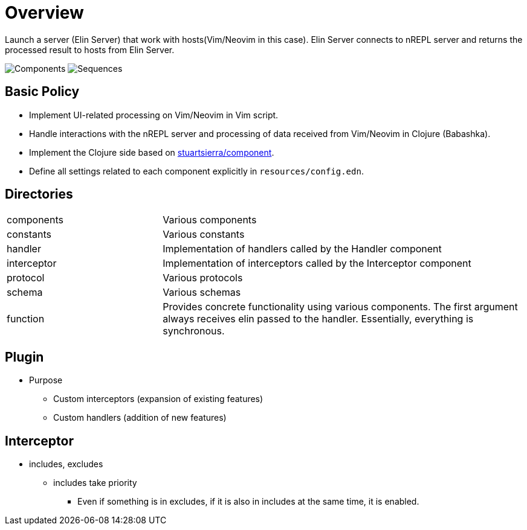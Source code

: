 = Overview

Launch a server (Elin Server) that work with hosts(Vim/Neovim in this case).
Elin Server connects to nREPL server and returns the processed result to hosts from Elin Server.

image:http://www.plantuml.com/plantuml/proxy?src=https://raw.githubusercontent.com/liquidz/vim-elin/main/doc/graph/component.pum[Components]
image:http://www.plantuml.com/plantuml/proxy?src=https://raw.githubusercontent.com/liquidz/vim-elin/main/doc/graph/sequence.pum[Sequences]

== Basic Policy

* Implement UI-related processing on Vim/Neovim in Vim script.
* Handle interactions with the nREPL server and processing of data received from Vim/Neovim in Clojure (Babashka).
* Implement the Clojure side based on https://github.com/stuartsierra/component[stuartsierra/component].
* Define all settings related to each component explicitly in `resources/config.edn`.

== Directories

[cols="30,70a"]
|===

| components
| Various components

| constants
| Various constants

| handler
| Implementation of handlers called by the Handler component

| interceptor
| Implementation of interceptors called by the Interceptor component

| protocol
| Various protocols

| schema
| Various schemas

| function
| Provides concrete functionality using various components. The first argument always receives elin passed to the handler. Essentially, everything is synchronous.

|===

== Plugin

* Purpose
** Custom interceptors (expansion of existing features)
** Custom handlers (addition of new features)

== Interceptor

* includes, excludes
** includes take priority
*** Even if something is in excludes, if it is also in includes at the same time, it is enabled.
